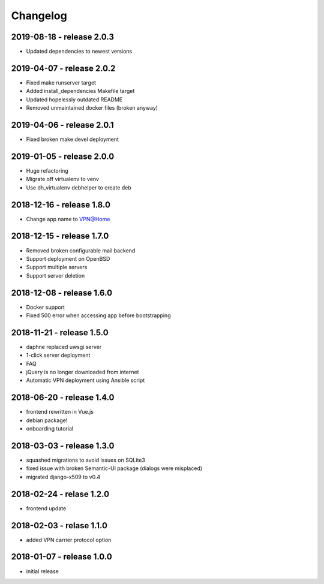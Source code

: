 Changelog
=========

2019-08-18 - release 2.0.3
--------------------------

* Updated dependencies to newest versions

2019-04-07 - release 2.0.2
--------------------------

* Fixed make runserver target
* Added install_dependencies Makefile target
* Updated hopelessly outdated README
* Removed unmaintained docker files (broken anyway)

2019-04-06 - release 2.0.1
--------------------------

* Fixed broken make devel deployment

2019-01-05 - release 2.0.0
--------------------------

* Huge refactoring
* Migrate off virtualenv to venv
* Use dh_virtualenv debhelper to create deb

2018-12-16 - release 1.8.0
--------------------------

* Change app name to VPN@Home

2018-12-15 - release 1.7.0
--------------------------

* Removed broken configurable mail backend
* Support deployment on OpenBSD
* Support multiple servers
* Support server deletion

2018-12-08 - release 1.6.0
--------------------------

* Docker support
* Fixed 500 error when accessing app before bootstrapping

2018-11-21 - release 1.5.0
--------------------------

* daphne replaced uwsgi server
* 1-click server deployment
* FAQ
* jQuery is no longer downloaded from internet
* Automatic VPN deployment using Ansible script

2018-06-20 - release 1.4.0
--------------------------

* frontend rewritten in Vue.js
* debian package!
* onboarding tutorial

2018-03-03 - release 1.3.0
--------------------------

* squashed migrations to avoid issues on SQLite3
* fixed issue with broken Semantic-UI package (dialogs were misplaced)
* migrated django-x509 to v0.4

2018-02-24 - relase 1.2.0
--------------------------

* frontend update

2018-02-03 - relase 1.1.0
--------------------------

* added VPN carrier protocol option

2018-01-07 - release 1.0.0
--------------------------

* initial release
